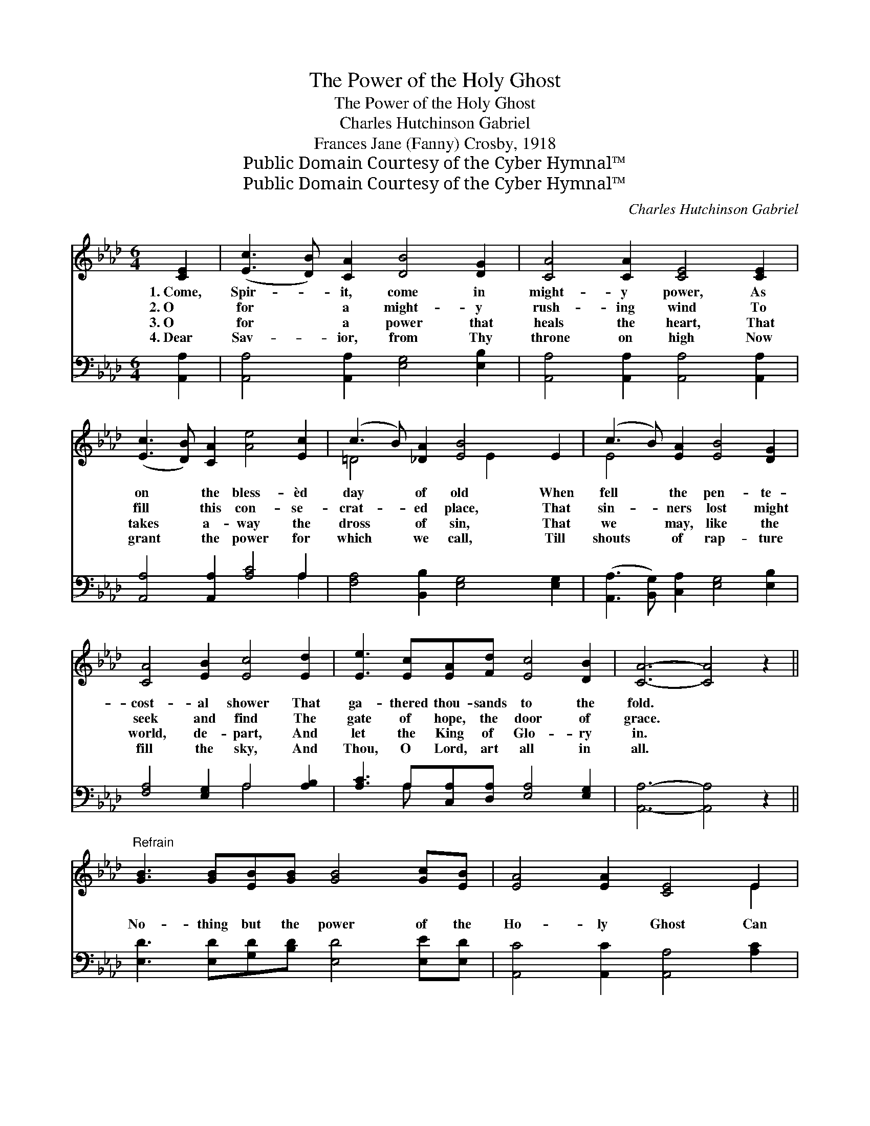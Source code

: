 X:1
T:The Power of the Holy Ghost
T:The Power of the Holy Ghost
T:Charles Hutchinson Gabriel
T:Frances Jane (Fanny) Crosby, 1918
T:Public Domain Courtesy of the Cyber Hymnal™
T:Public Domain Courtesy of the Cyber Hymnal™
C:Charles Hutchinson Gabriel
Z:Public Domain
Z:Courtesy of the Cyber Hymnal™
%%score ( 1 2 ) ( 3 4 )
L:1/8
M:6/4
K:Ab
V:1 treble 
V:2 treble 
V:3 bass 
V:4 bass 
V:1
 [CE]2 | ([Ec]3 [DB]) [CA]2 [DB]4 [DG]2 | [CA]4 [CA]2 [CE]4 [CE]2 | %3
w: 1.~Come,|Spir- * it, come in|might- y power, As|
w: 2.~O|for * a might- y|rush- ing wind To|
w: 3.~O|for * a power that|heals the heart, That|
w: 4.~Dear|Sav- * ior, from Thy|throne on high Now|
 ([Ec]3 [DB]) [CA]2 [Ae]4 [Ec]2 | (c3 B) [_DA]2 [EB]4 E2 | (c3 B) [EA]2 [EB]4 [DG]2 | %6
w: on * the bless- èd|day * of old When|fell * the pen- te-|
w: fill * this con- se-|crat- * ed place, That|sin- * ners lost might|
w: takes * a- way the|dross * of sin, That|we * may, like the|
w: grant * the power for|which * we call, Till|shouts * of rap- ture|
 [CA]4 [EB]2 [Ec]4 [Ed]2 | [Ee]3 [Ec][EA][Fd] [Ec]4 [DB]2 | [CA]6- [CA]4 z2 || %9
w: cost- al shower That|ga- thered thou- sands to the|fold. *|
w: seek and find The|gate of hope, the door of|grace. *|
w: world, de- part, And|let the King of Glo- ry|in. *|
w: fill the sky, And|Thou, O Lord, art all in|all. *|
"^Refrain" [GB]3 [GB][EB][GB] [GB]4 [Gc][EB] | [EA]4 [EA]2 [CE]4 E2 | %11
w: ||
w: No- thing but the power of the|Ho- ly Ghost Can|
w: ||
w: ||
 [EGd]3 [EGd][EGd][EGd] [EGd]4 [Ee][Ed] | [Ec]4 [Ec]2 [EB]4 E2 | (c3 B) [EA]2 [Ed]4 [EB]2 | %14
w: |||
w: sanc- ti- fy and keep through a|Sav- ior’s love, And|light * with- in our|
w: |||
w: |||
 [Ee]4 A2 [Af]4 [Af]2 | [Ae]4 [A=d][Ad] [Ae] [Ae]3 [AB]2 | [Ac]4 [EB]2 [EA]4 |] %17
w: |||
w: souls the flame That|burns on the al- tar of|Heav’n a- bove.|
w: |||
w: |||
V:2
 x2 | x12 | x12 | x12 | =D4 x3 E2 x3 | E4 x8 | x12 | x12 | x12 || x12 | x10 E2 | x12 | x10 E2 | %13
 E4 x8 | x4 A2 x6 | x12 | x10 |] %17
V:3
 [A,,A,]2 | [A,,A,]4 [A,,A,]2 [E,G,]4 [E,B,]2 | [A,,A,]4 [A,,A,]2 [A,,A,]4 [A,,A,]2 | %3
 [A,,A,]4 [A,,A,]2 [A,C]4 A,2 | [F,A,]4 [B,,B,]2 [E,G,]4 [E,G,]2 | %5
 ([A,,A,]3 [B,,G,]) [C,A,]2 [E,G,]4 [E,B,]2 | [F,A,]4 [E,G,]2 A,4 [A,B,]2 | %7
 [A,C]3 A,[C,A,][D,A,] [E,A,]4 [E,G,]2 | [A,,A,]6- [A,,A,]4 z2 || %9
 [E,D]3 [E,D][G,D][B,D] [E,D]4 [E,E][E,D] | [A,,C]4 [A,,C]2 [A,,A,]4 [A,C]2 | %11
 [E,B,]3 [E,B,][G,B,]B, [E,B,]4 [E,G,][E,G,] | A,4 A,2 [E,G,]4 [E,G,]2 | %13
 ([A,,A,]3 [B,,G,]) [C,A,]2 [B,,G,]4 [D,G,]2 | [C,A,]4 [C,A,]2 [D,D]4 [=D,=B,]2 | %15
 [E,C]4 [_F,=B,][F,B,] [E,C] [E,C]3 [=F,=D]2 | [E,E]4 [E,D]2 [A,,C]4 |] %17
V:4
 x2 | x12 | x12 | x10 A,2 | x12 | x12 | x6 A,4 x2 | x3 A, x8 | x12 || x12 | x12 | x5 B, x6 | %12
 A,4 (A,,B,,) x6 | x12 | x12 | x12 | x10 |] %17

